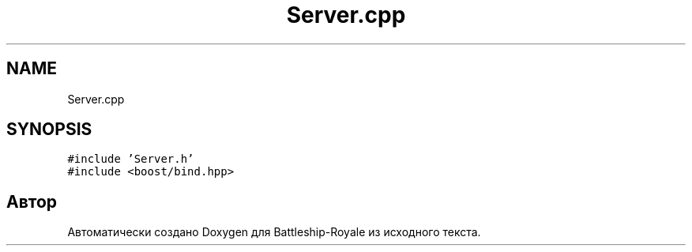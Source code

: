 .TH "Server.cpp" 3 "Сб 13 Апр 2019" "Battleship-Royale" \" -*- nroff -*-
.ad l
.nh
.SH NAME
Server.cpp
.SH SYNOPSIS
.br
.PP
\fC#include 'Server\&.h'\fP
.br
\fC#include <boost/bind\&.hpp>\fP
.br

.SH "Автор"
.PP 
Автоматически создано Doxygen для Battleship-Royale из исходного текста\&.

